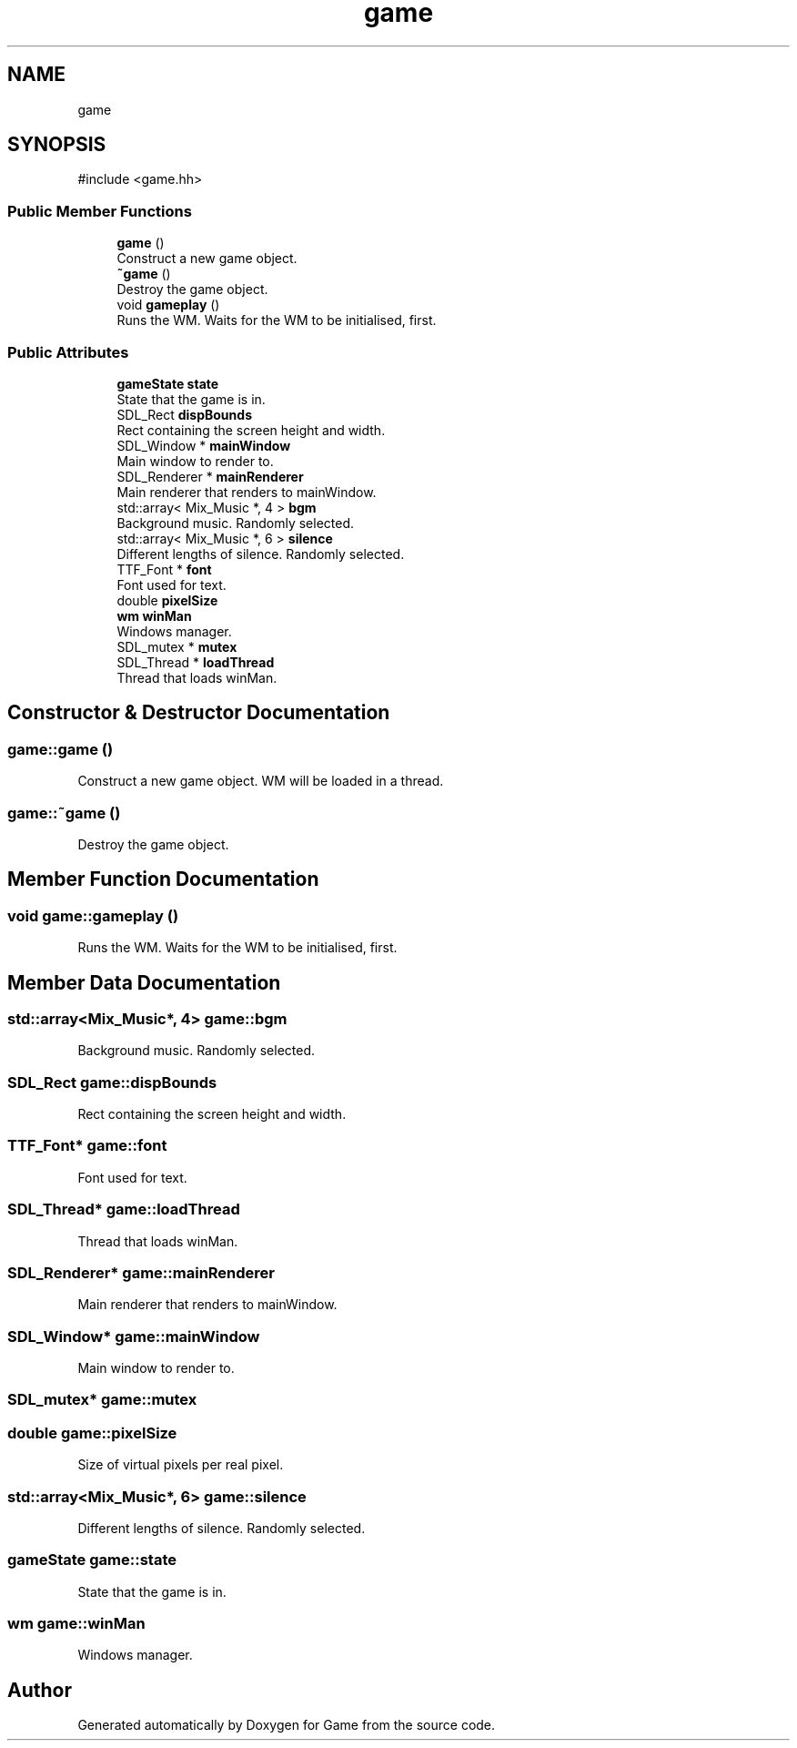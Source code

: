 .TH "game" 3 "Version 0.1.0" "Game" \" -*- nroff -*-
.ad l
.nh
.SH NAME
game
.SH SYNOPSIS
.br
.PP
.PP
\fR#include <game\&.hh>\fP
.SS "Public Member Functions"

.in +1c
.ti -1c
.RI "\fBgame\fP ()"
.br
.RI "Construct a new game object\&. "
.ti -1c
.RI "\fB~game\fP ()"
.br
.RI "Destroy the game object\&. "
.ti -1c
.RI "void \fBgameplay\fP ()"
.br
.RI "Runs the WM\&. Waits for the WM to be initialised, first\&. "
.in -1c
.SS "Public Attributes"

.in +1c
.ti -1c
.RI "\fBgameState\fP \fBstate\fP"
.br
.RI "State that the game is in\&. "
.ti -1c
.RI "SDL_Rect \fBdispBounds\fP"
.br
.RI "Rect containing the screen height and width\&. "
.ti -1c
.RI "SDL_Window * \fBmainWindow\fP"
.br
.RI "Main window to render to\&. "
.ti -1c
.RI "SDL_Renderer * \fBmainRenderer\fP"
.br
.RI "Main renderer that renders to mainWindow\&. "
.ti -1c
.RI "std::array< Mix_Music *, 4 > \fBbgm\fP"
.br
.RI "Background music\&. Randomly selected\&. "
.ti -1c
.RI "std::array< Mix_Music *, 6 > \fBsilence\fP"
.br
.RI "Different lengths of silence\&. Randomly selected\&. "
.ti -1c
.RI "TTF_Font * \fBfont\fP"
.br
.RI "Font used for text\&. "
.ti -1c
.RI "double \fBpixelSize\fP"
.br
.ti -1c
.RI "\fBwm\fP \fBwinMan\fP"
.br
.RI "Windows manager\&. "
.ti -1c
.RI "SDL_mutex * \fBmutex\fP"
.br
.ti -1c
.RI "SDL_Thread * \fBloadThread\fP"
.br
.RI "Thread that loads winMan\&. "
.in -1c
.SH "Constructor & Destructor Documentation"
.PP 
.SS "game::game ()"

.PP
Construct a new game object\&. WM will be loaded in a thread\&. 
.SS "game::~game ()"

.PP
Destroy the game object\&. 
.SH "Member Function Documentation"
.PP 
.SS "void game::gameplay ()"

.PP
Runs the WM\&. Waits for the WM to be initialised, first\&. 
.SH "Member Data Documentation"
.PP 
.SS "std::array<Mix_Music*, 4> game::bgm"

.PP
Background music\&. Randomly selected\&. 
.SS "SDL_Rect game::dispBounds"

.PP
Rect containing the screen height and width\&. 
.SS "TTF_Font* game::font"

.PP
Font used for text\&. 
.SS "SDL_Thread* game::loadThread"

.PP
Thread that loads winMan\&. 
.SS "SDL_Renderer* game::mainRenderer"

.PP
Main renderer that renders to mainWindow\&. 
.SS "SDL_Window* game::mainWindow"

.PP
Main window to render to\&. 
.SS "SDL_mutex* game::mutex"

.SS "double game::pixelSize"
Size of virtual pixels per real pixel\&. 
.br
 
.SS "std::array<Mix_Music*, 6> game::silence"

.PP
Different lengths of silence\&. Randomly selected\&. 
.SS "\fBgameState\fP game::state"

.PP
State that the game is in\&. 
.SS "\fBwm\fP game::winMan"

.PP
Windows manager\&. 

.SH "Author"
.PP 
Generated automatically by Doxygen for Game from the source code\&.
